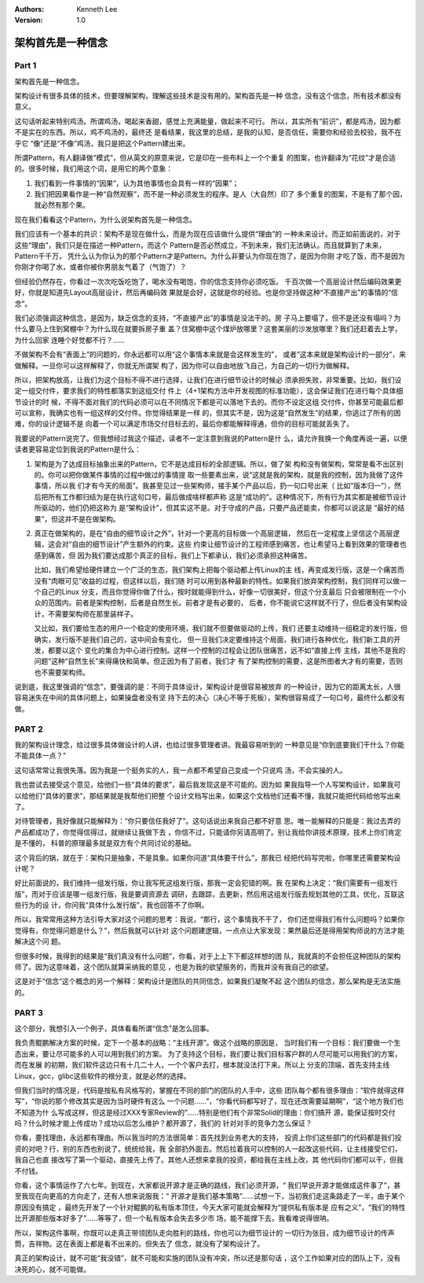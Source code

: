 .. Kenneth Lee 版权所有 2021

:Authors: Kenneth Lee
:Version: 1.0

架构首先是一种信念
********************

Part 1
=======
架构首先是一种信念。

架构设计有很多具体的技术，但要理解架构，理解这些技术是没有用的。架构首先是一种
信念，没有这个信念，所有技术都没有意义。

这句话听起来特别鸡汤。所谓鸡汤，喝起来香甜，感觉上充满能量，做起来不可行。
所以，其实所有“前识”，都是鸡汤，因为都不是实在的东西。所以，鸡不鸡汤的，最终还
是看结果，我这里的总结，是我的认知，是否信任，需要你和经验去校验，我不在乎它
“像”还是“不像”鸡汤，我只是把这个Pattern建出来。

所谓Pattern，有人翻译做“模式”，但从英文的原意来说，它是印在一些布料上一个个重复
的图案，也许翻译为“花纹”才是合适的。很多时候，我们用这个词，是用它的两个意象：

1. 我们看到一件事情的“因果”，认为其他事情也会具有一样的“因果”；

2. 我们把因果看作是一种“自然观察”，而不是一种必须发生的程序。是人（大自然）印了
   多个重复的图案，不是有了那个因，就必然有那个果。

现在我们看看这个Pattern，为什么说架构首先是一种信念。

我们应该有一个基本的共识：架构不是现在做什么，而是为现在应该做什么提供“理由”的
一种未来设计。而正如前面说的，对于这些“理由”，我们只是在描述一种Pattern，而这个
Pattern是否必然成立，不到未来，我们无法确认。而且就算到了未来，Pattern千千万，
凭什么认为你认为的那个Pattern才是Pattern。为什么非要认为你现在饱了，是因为你刚
才吃了饭，而不是因为你刚才你喝了水，或者你被你男朋友气着了（气饱了）？

但经验仍然存在，你看过一次次吃饭吃饱了，喝水没有喝饱，你的信念支持你必须吃饭。
千百次做一个高层设计然后编码效果更好，你就是知道先Layout高层设计，然后再编码效
果就是会好，这就是你的经验。也是你坚持做这种“不直接产出”的事情的“信念”。

我们必须强调这种信念，是因为，缺乏信念的支持，“不直接产出”的事情是没法干的。房
子马上要塌了，但不是还没有塌吗？为什么要马上住到窝棚中？为什么现在就要拆房子重
盖？住窝棚中这个煤炉放哪里？这套美丽的沙发放哪里？我们还赶着去上学，为什么回家
连睡个好觉都不行？……

不做架构不会有“表面上”的问题的，你永远都可以用“这个事情本来就是会这样发生的”，
或者“这本来就是架构设计的一部分”，来做解释。一旦你可以这样解释了，你就无所谓架
构了，因为你可以自由地放飞自己，为自己的一切行为做解释。

所以，把架构放高，让我们为这个目标不得不进行选择，让我们在进行细节设计的时候必
须承担失败，非常重要。比如，我们设定一组交付件，要求我们的特性都落实到这组交付
件上（4+1架构方法中开发视图的标准功能），这会保证我们在进行每个具体细节设计的时
候，不得不面对我们的代码必须可以在不同情况下都是可以落地下去的。而你不设定这组
交付件，你甚至可能最后都可以宣称，我确实也有一组这样的交付件。你觉得结果是一样
的，但其实不是，因为这是“自然发生”的结果，你逃过了所有的困难，你的设计逻辑不是
向着一个可以满足市场交付目标去的，最后你都能解释得通，但你的目标可能就丢失了。

我要说的Pattern说完了。但我想经过我这个描述，读者不一定注意到我说的Pattern是什
么，请允许我换一个角度再说一遍，以便读者更容易定位到我说的Pattern是什么：

1. 架构是为了达成目标抽象出来的Pattern，它不是达成目标的全部逻辑。所以，做了架
   构和没有做架构，常常是看不出区别的。你可以把你做某件事情的过程中做过的事情提
   取一些要素出来，说“这就是我的架构，就是我的控制，因为我做了这件事情，所以我
   们才有今天的局面”。我甚至见过一些架构师，接手某个产品以后，扔一句口号出来（
   比如“版本归一”），然后把所有工作都归结为是在执行这句口号，最后做成啥样都声称
   这是“成功的”。这种情况下，所有行为其实都是被细节设计所驱动的，他们仍把这称为
   是“架构设计”，但其实这不是。对于守成的产品，只要产品还能卖，你都可以说这是
   “最好的结果”，但这并不是在做架构。

2. 真正在做架构的，是在“自由的细节设计之外”，针对一个更高的目标做一个高层逻辑，
   然后在一定程度上坚信这个高层逻辑，这会对“自由的细节设计”产生额外的约束。这些
   约束让细节设计的工程师感到痛苦，也让希望马上看到效果的管理者也感到痛苦，但
   因为我们要达成那个真正的目标，我们上下都承认，我们必须承担这种痛苦。

   比如，我们希望给硬件建立一个广泛的生态，我们架构上把每个驱动都上传Linux的主
   线，再变成发行版，这是一个痛苦而没有“肉眼可见”收益的过程，但这样以后，我们随
   时可以用到各种最新的特性。如果我们放弃架构控制，我们同样可以做一个自己的Linux
   分支，而且你觉得你做了什么，按时就能得到什么，好像一切很美好，但这个分支最后
   只会被限制在一个小众的范围内。前者是架构控制，后者是自然生长。前者才是有必要的，
   后者，你不能说它这样就不行了，但后者没有架构设计，不需要架构师在那里装样子。

   又比如，我们要给生态的用户一个稳定的使用环境，我们就不但要做驱动的上传，我们
   还要主动维持一组稳定的发行版，但确实，发行版不是我们自己的，这中间会有变化，
   但一旦我们决定要维持这个局面，我们进行各种优化，我们新工具的开发，都要以这个
   变化的集合为中心进行控制。这样一个控制的过程会让团队很痛苦，远不如“直接上传
   主线，其他不是我的问题”这种“自然生长”来得痛快和简单。但正因为有了前者，我们才
   有了架构控制的需要，这是所图者大才有的需要，否则也不需要架构师。

说到底，我这里强调的“信念”，要强调的是：不同于具体设计，架构设计是很容易被放弃
的一种设计，因为它的距离太长，人很容易迷失在中间的具体问题上，如果操盘者没有坚
持下去的决心（决心不等于死板），架构很容易成了一句口号，最终什么都没有做。


PART 2
=======

我的架构设计理念，给过很多具体做设计的人讲，也给过很多管理者讲。我最容易听到的
一种意见是“你到底要我们干什么？你能不能具体一点？”

这句话常常让我很失落。因为我是一个挺务实的人，我一点都不希望自己变成一个只说鸡
汤，不会实操的人。

我也尝试去接受这个意见，给他们一些“具体的要求”，最后我发现这是不可能的。因为如
果我指导一个人写架构设计，如果我可以给他们“具体的要求”，那结果就是我帮他们把整
个设计文档写出来，如果这个文档他们还看不懂，我就只能把代码给他写出来了。

对待管理者，我好像就只能解释为：“你只要信任我好了”。这句话说出来我自己都不好意
思。唯一能解释的只能是：我过去弄的产品都成功了，你觉得信得过，就继续让我做下去
，你信不过，只能请你另请高明了。别让我给你讲技术原理，技术上你们肯定是不懂的，
科普的原理最多就是双方有个共同讨论的基础。

这个背后的锅，就在于：架构只是抽象，不是具象。如果你问道“具体要干什么”，那我已
经把代码写完啦，你哪里还需要架构设计呢？

好比前面说的，我们维持一组发行版，你让我写死这组发行版，那我一定会犯错的啊。我
在架构上决定：“我们需要有一组发行版”，而对于应该是哪一组发行版，我是要调资源去
调研，去跟踪，去更新，然后用这组发行版去规划其他的工具，优化，互联这些行为的设
计，你问我“具体什么发行版”，我也回答不了你啊。

所以，我常常用这种方法引导大家对这个问题的思考：我说，“那行，这个事情我不干了，
你们还觉得我们有什么问题吗？如果你觉得有，你觉得问题是什么？”，然后我就可以针对
这个问题建逻辑，一点点让大家发现：果然最后还是得用架构师说的方法才能解决这个问
题。

但很多时候，我得到的结果是“我们真没有什么问题”，你看，对于上上下下都这样想的团
队，我就真的不会担任这种团队的架构师了。因为这意味着，这个团队就算采纳我的意见
，也是为我的欲望服务的，而我并没有我自己的欲望。

这是对于“信念”这个概念的另一个解释：架构设计是团队的共同信念，如果我们凝聚不起
这个团队的信念，那么架构是无法实施的。

PART 3
=======

这个部分，我想引入一个例子，具体看看所谓“信念”是怎么回事。

我负责鲲鹏解决方案的时候，定下一个基本的战略：“主线开源”。做这个战略的原因是，
当时我们有一个目标：我们要做一个生态出来，要让尽可能多的人可以用到我们的方案。
为了支持这个目标，我们要让我们目标客户群的人尽可能可以用我们的方案，而在发展
的初期，我们软件这边只有十几二十人，一个个客户去打，根本就没法打下来。所以上
分支的顶端，首先支持主线Linux，gcc，glibc这些软件的根分支，就是必然的选择。

但我们当时的情况是，代码是按私有风格写的，掌握在不同的部门的团队的人手中，这些
团队每个都有很多理由：“软件就得这样写”，“你说的那个修改其实是因为当时硬件有这么
一个问题……”，“你看代码都写好了，现在还改需要延期啊”，“这个地方我们也不知道为什
么写成这样，但这是经过XXX专家Review的”……特别是他们有个非常Solid的理由：你们搞开
源，能保证按时交付吗？什么时候才能上传成功？成功以后怎么维护？都开源了，我们的
针对对手的竞争力怎么保证？

你看，要找理由，永远都有理由。所以我当时的方法很简单：首先找到业务老大的支持，
投资上你们这些部门的代码都是我们投资的对吧？行，别的东西也别说了。统统给我，我
全部扔外面去。然后拉着我可以控制的人一起改这些代码，让主线接受它们，我自己也直
接改写了第一个驱动，直接先上传了。其他人还想来拿我的投资，都给我在主线上改，其
他代码你们都可以干，但我不付钱。

你看，这个事情运作了六七年。到现在，大家都说开源才是正确的路线，我们必须开源，“
我们早说开源才能做成这件事了”，甚至我现在向更高的方向走了，还有人想来说服我：“
开源才是我们基本策略”……试想一下，当初我们走这条路走了一半，由于某个原因没有搞定
，最终先开发了一个针对鲲鹏的私有版本顶住，今天大家可能就会解释为“提供私有版本是
应有之义”，“我们的特性比开源那些版本好多了”……等等了，但一个私有版本会失去多少市
场，能不能撑下去，我看难说得很呐。

所以，架构这件事啊，你既可以走真正带领团队走向胜利的路线，你也可以为细节设计的
一切行为张目，成为细节设计的传声筒，吉祥物。这在表面上都是看不出来的。但失去了
信念，就没有了架构设计了。

真正的架构设计，就不可能“我没错”，就不可能和实施的团队没有冲突，所以还是那句话
，这个工作如果对应的团队上下，没有决死的心，就不可能做。
